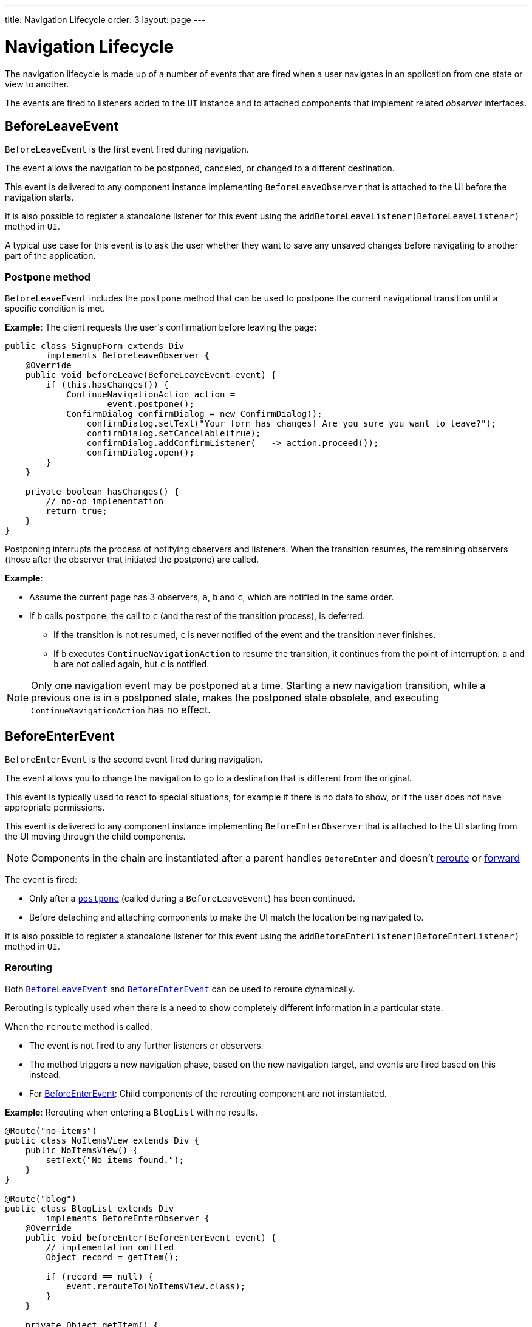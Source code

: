 ---
title: Navigation Lifecycle
order: 3
layout: page
---

= Navigation Lifecycle

The navigation lifecycle is made up of a number of events that are fired when a user navigates in an application from one state or view to another.  

The events are fired to listeners added to the `UI` instance and to attached components that implement related _observer_ interfaces.


== BeforeLeaveEvent

`BeforeLeaveEvent` is the first event fired during navigation. 

The event allows the navigation to be postponed, canceled, or changed to a different destination.

This event is delivered to any component instance implementing `BeforeLeaveObserver` that is attached to the UI before the navigation starts.

It is also possible to register a standalone listener for this event using the `addBeforeLeaveListener(BeforeLeaveListener)` method in `UI`.

A typical use case for this event is to ask the user whether they want to save any unsaved changes before navigating to another part of the application.

[#postpone]
=== Postpone method
`BeforeLeaveEvent` includes the `postpone` method that can be used to postpone the current navigational transition until a specific condition is met.

*Example*: The client requests the user's confirmation before leaving the page:

[source,java]
----
public class SignupForm extends Div
        implements BeforeLeaveObserver {
    @Override
    public void beforeLeave(BeforeLeaveEvent event) {
        if (this.hasChanges()) {
            ContinueNavigationAction action =
                    event.postpone();
            ConfirmDialog confirmDialog = new ConfirmDialog();
	        confirmDialog.setText("Your form has changes! Are you sure you want to leave?");
	        confirmDialog.setCancelable(true);
	        confirmDialog.addConfirmListener(__ -> action.proceed());
	        confirmDialog.open();
        }
    }

    private boolean hasChanges() {
        // no-op implementation
        return true;
    }
}
----

Postponing interrupts the process of notifying observers and listeners.
When the transition resumes, the remaining observers (those after the observer that initiated the postpone) are called.

*Example*: 

* Assume the current page has 3 observers, `a`, `b` and `c`, which are notified in the same order. 
* If `b` calls `postpone`, the call to `c` (and the rest of the transition process), is deferred. 
** If the transition is not resumed, `c` is never notified of the event and the transition never finishes. 
** If `b` executes `ContinueNavigationAction` to resume the transition, it continues from the point of interruption: `a` and `b` are not called again, but `c` is notified.

[NOTE]
Only one navigation event may be postponed at a time. Starting a new
navigation transition, while a previous one is in a postponed state, makes the postponed state obsolete, and executing `ContinueNavigationAction` has no effect.

== BeforeEnterEvent

`BeforeEnterEvent` is the second event fired during navigation. 

The event allows you to change the navigation to go to a destination that is different from the original. 

This event is typically used to react to special situations, for example if there is no data to show, or if the user does not have appropriate permissions.

This event is delivered to any component instance implementing `BeforeEnterObserver` that is attached to the UI starting
from the UI moving through the child components.

[NOTE]
Components in the chain are instantiated after a parent handles `BeforeEnter` and doesn't <<Rerouting,reroute>> or <<Forward,forward>>

The event is fired:

* Only after a <<Postpone method,`postpone`>> (called during a `BeforeLeaveEvent`) has been continued.
* Before detaching and attaching components to make the UI match the location being navigated to.

It is also possible to register a standalone listener for this event using the `addBeforeEnterListener(BeforeEnterListener)` method in `UI`.

=== Rerouting

Both <<BeforeLeaveEvent,`BeforeLeaveEvent`>> and <<BeforeEnterEvent,`BeforeEnterEvent`>> can be used to reroute dynamically.

Rerouting is typically used when there is a need to show completely different information in a particular state. 

When the `reroute` method is called:

* The event is not fired to any further listeners or observers.
* The method triggers a new navigation phase, based on the new navigation target, and events are fired based on this instead.
* For <<BeforeEnterEvent,BeforeEnterEvent>>: Child components of the rerouting component are not instantiated.

*Example*: Rerouting when entering a `BlogList` with no results.
[source,java]
----
@Route("no-items")
public class NoItemsView extends Div {
    public NoItemsView() {
        setText("No items found.");
    }
}

@Route("blog")
public class BlogList extends Div
        implements BeforeEnterObserver {
    @Override
    public void beforeEnter(BeforeEnterEvent event) {
        // implementation omitted
        Object record = getItem();

        if (record == null) {
            event.rerouteTo(NoItemsView.class);
        }
    }

    private Object getItem() {
        // no-op implementation
        return null;
    }
}
----
[NOTE]
There are several `rerouteTo` overload methods that can be used for different use cases.

[NOTE]
`rerouteTo` keeps the original URL in the browser's adress bar and doesn't change it to a new URL based on the new target.

=== Forward

The `forwardTo` method <<Rerouting,reroutes>> navigation and updates the browser URL.

Forwarding can be used during <<BeforeEnterEvent,BeforeEnter>> and <<BeforeLeaveEvent,BeforeLeave>> lifecycle states to dynamically redirect to a different URL.

When the `forwardTo` method is called:

* The event is not fired to any further listeners or observers.
* The method triggers a new navigation phase, based on the new navigation target, and fires new lifecycle events for the new forward navigation target.
* For <<BeforeEnterEvent,BeforeEnterEvent>>: Child components of the forwarding component are not instantiated.

*Example*: Forwarding when viewing `BlogList` without the required permissions.
[source,java]
----
@Route("no-permission")
public class NoPermission extends Div {
    public NoPermission() {
        setText("No permission.");
    }
}

@Route("blog-post")
public class BlogPost extends Div
        implements BeforeEnterObserver {
    @Override
    public void beforeEnter(BeforeEnterEvent event) {
        if (!hasPermission()) {
            event.forwardTo(NoPermission.class);
        }
    }

    private boolean hasPermission() {
        // no-op implementation
        return false;
    }
}
----
[NOTE]
`forwardTo` has several overloads that serve different use cases.

[NOTE]
`forwardTo` changes the URL in the browser's address bar to the URL of the new target.
The URL of the original target is not kept in the browser history.

== AfterNavigationEvent

`AfterNavigationEvent` is the third and last event fired during navigation.

This event is typically used to update various parts of the UI after the actual navigation is complete. Examples include adjusting the content of a breadcrumb component and visually marking the active menu item as active.

The event is fired:

* After <<BeforeEnterEvent,`BeforeEnterEvent`>>, and 
* After updating which components are attached to the UI.

At this point, the current navigation state is actually shown to the user, and further reroutes and similar changes are no longer possible. 

The event is delivered to any component instance implementing `AfterNavigationObserver` that is attached after completing the navigation.

It is also possible to register a standalone listener for this event using the `addAfterNavigationListener(AfterNavigationListener)` method in UI.

*Example*: Marking the active navigation element as active.

[source,java]
----
public class SideMenu extends Div
        implements AfterNavigationObserver {
    Anchor blog = new Anchor("blog", "Blog");

    @Override
    public void afterNavigation(
          AfterNavigationEvent event) {
        boolean active = event.getLocation()
                .getFirstSegment()
                .equals(blog.getHref());
        blog.getElement()
                .getClassList()
                .set("active", active);
    }
}
----
